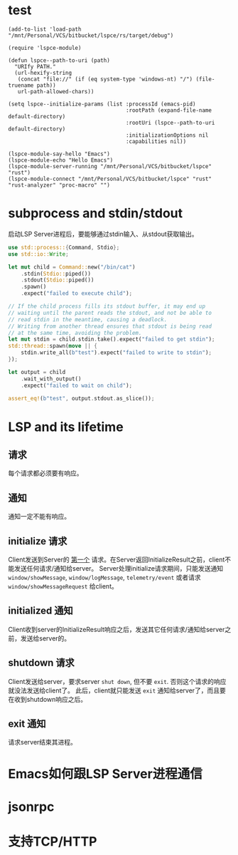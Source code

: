 #+STARTUP: overview 
#+STARTUP: hidestars
#+STARTUP: hideblocks

* test
  #+BEGIN_SRC elisp
    (add-to-list 'load-path "/mnt/Personal/VCS/bitbucket/lspce/rs/target/debug")

    (require 'lspce-module)

    (defun lspce--path-to-uri (path)
      "URIfy PATH."
      (url-hexify-string
       (concat "file://" (if (eq system-type 'windows-nt) "/") (file-truename path))
       url-path-allowed-chars))

    (setq lspce--initialize-params (list :processId (emacs-pid)
                                         :rootPath (expand-file-name default-directory)
                                         :rootUri (lspce--path-to-uri default-directory)
                                         :initializationOptions nil
                                         :capabilities nil))

    (lspce-module-say-hello "Emacs")
    (lspce-module-echo "Hello Emacs")
    (lspce-module-server-running "/mnt/Personal/VCS/bitbucket/lspce" "rust")
    (lspce-module-connect "/mnt/Personal/VCS/bitbucket/lspce" "rust" "rust-analyzer" "proc-macro" "")
  #+END_SRC

* subprocess and stdin/stdout
  启动LSP Server进程后，要能够通过stdin输入、从stdout获取输出。
  #+BEGIN_SRC rust
    use std::process::{Command, Stdio};
    use std::io::Write;

    let mut child = Command::new("/bin/cat")
        .stdin(Stdio::piped())
        .stdout(Stdio::piped())
        .spawn()
        .expect("failed to execute child");

    // If the child process fills its stdout buffer, it may end up
    // waiting until the parent reads the stdout, and not be able to
    // read stdin in the meantime, causing a deadlock.
    // Writing from another thread ensures that stdout is being read
    // at the same time, avoiding the problem.
    let mut stdin = child.stdin.take().expect("failed to get stdin");
    std::thread::spawn(move || {
        stdin.write_all(b"test").expect("failed to write to stdin");
    });

    let output = child
        .wait_with_output()
        .expect("failed to wait on child");

    assert_eq!(b"test", output.stdout.as_slice());
  #+END_SRC

* LSP and its lifetime
** 请求
   每个请求都必须要有响应。
** 通知
   通知一定不能有响应。
** initialize 请求
   Client发送到Server的 _第一个_ 请求。在Server返回InitializeResult之前，client不能发送任何请求/通知给server。
   Server处理initialize请求期间，只能发送通知 ~window/showMessage~, ~window/logMessage~, ~telemetry/event~ 或者请求 ~window/showMessageRequest~ 给client。
** initialized 通知
   Client收到server的InitializeResult响应之后，发送其它任何请求/通知给server之前，发送给server的。
** shutdown 请求
   Client发送给server，要求server =shut down=, 但不要 =exit=. 否则这个请求的响应就没法发送给client了。
   此后，client就只能发送 ~exit~ 通知给server了，而且要在收到shutdown响应之后。
** exit 通知
   请求server结束其进程。

* Emacs如何跟LSP Server进程通信

* jsonrpc

* 支持TCP/HTTP

